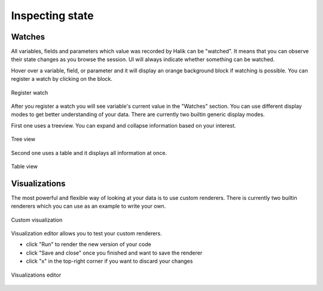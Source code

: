 Inspecting state
=================================

Watches
~~~~~~~~~~~~~~~~~~~~~~~~~~~~~~~~~

.. index::
   single: watches; registering

All variables, fields and parameters which value was recorded by Halik
can be "watched". It means that you can observe their state changes as you
browse the session. UI will always indicate whether something can be watched.

Hover over a variable, field, or parameter and it will display an orange background 
block if watching is possible. You can register a watch by clicking on the block.

.. figure:: _static/register-watch.jpg 
   :alt: Register watch
   :align: center

   Register watch

After you register a watch you will see variable's current value in the "Watches" section.
You can use different display modes to get better understanding of your data.
There are currently two builtin generic display modes.

First one uses a treeview. You can expand and collapse information
based on your interest.

.. figure:: _static/watch-treeview.jpg 
   :scale: 50 %
   :align: center

   Tree view

Second one uses a table and it displays all information at once.

.. figure:: _static/watch-table.jpg 
   :scale: 50 %
   :align: center

   Table view

Visualizations
~~~~~~~~~~~~~~~~~~~~~~~~~~~~~~~~~

.. index::
   single: watches; visualization

The most powerful and flexible way of looking at your data is to
use custom renderers. There is currently two builtin renderers
which you can use as an example to write your own.

.. figure:: _static/watch-custom.jpg 
   :scale: 40 %
   :align: center

   Custom visualization

Visualization editor allows you to test your custom renderers.

* click "Run" to render the new version of your code
* click "Save and close" once you finished and want to save the renderer
* click "x" in the top-right corner if you want to discard your changes

.. figure:: _static/visualization-editor.jpg
   :align: center

   Visualizations editor
